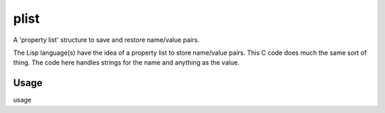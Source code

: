 plist
=====

A 'property list' structure to save and restore name/value pairs.

The Lisp language(s) have the idea of a property list to store name/value
pairs.  This C code does much the same sort of thing.  The code here handles
strings for the name and anything as the value.

Usage
-----

usage
